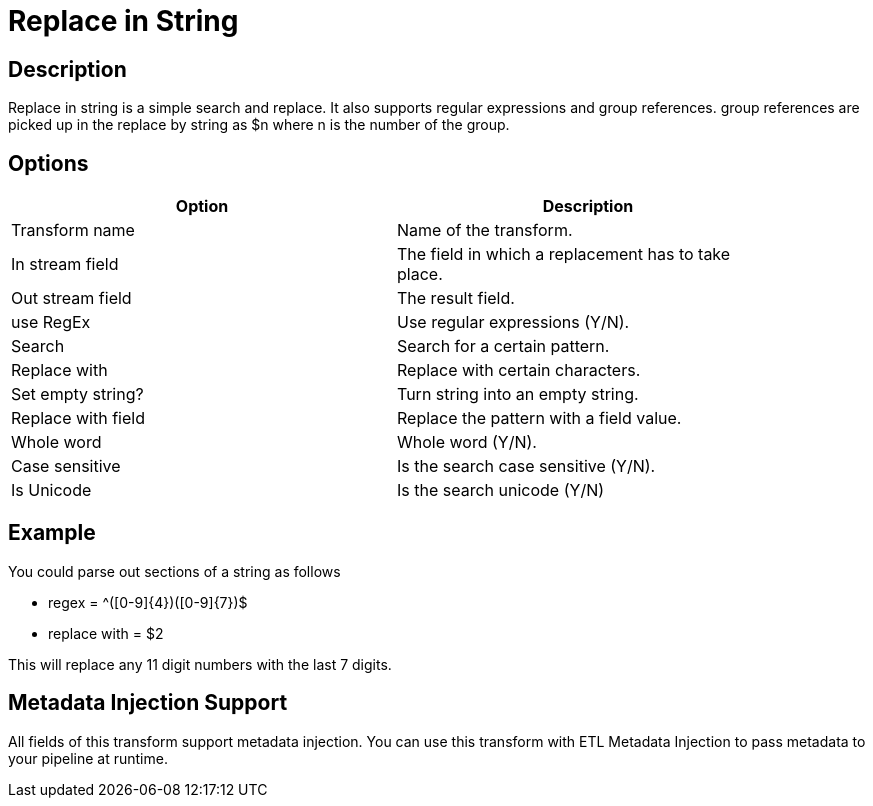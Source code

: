 :documentationPath: /plugins/transforms/
:language: en_US
:page-alternativeEditUrl: https://github.com/apache/incubator-hop/edit/master/plugins/transforms/replacestring/src/main/doc/replacestring.adoc
= Replace in String

== Description

Replace in string is a simple search and replace. It also supports regular expressions and group references. group references are picked up in the replace by string as $n where n is the number of the group.

== Options

[width="90%", options="header"]
|===
|Option|Description
|Transform name|Name of the transform.
|In stream field|The field in which a replacement has to take place.
|Out stream field|The result field.
|use RegEx|Use regular expressions (Y/N).
|Search|Search for a certain pattern.
|Replace with|Replace with certain characters.
|Set empty string?|Turn string into an empty string.
|Replace with field|Replace the pattern with a field value.
|Whole word|Whole word (Y/N).
|Case sensitive|Is the search case sensitive (Y/N).
|Is Unicode|Is the search unicode (Y/N)
|===

== Example

You could parse out sections of a string as follows

* regex = ^([0-9]{4})([0-9]{7})$
* replace with = $2

This will replace any 11 digit numbers with the last 7 digits.

== Metadata Injection Support

All fields of this transform support metadata injection. You can use this transform with ETL Metadata Injection to pass metadata to your pipeline at runtime.